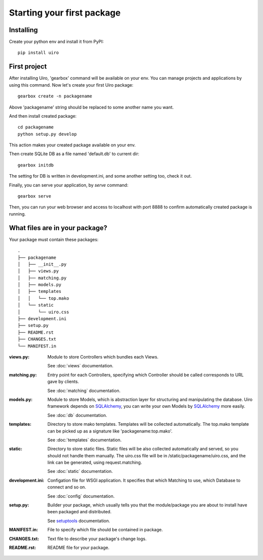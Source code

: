 Starting your first package
============================

Installing
------------
Create your python env and install it from PyPI::

    pip install uiro

First project
----------------
After installing Uiro, 'gearbox' command will be available on your env.
You can manage projects and applications by using this command.
Now let's create your first Uiro package::

    gearbox create -n packagename

Above 'packagename' string should be replaced to some another name you want.

And then install created package::

   cd packagename
   python setup.py develop

This action makes your created package available on your env.

Then create SQLite DB as a file named 'default.db' to current dir::

    gearbox initdb

The setting for DB is written in development.ini, and some another
setting too, check it out.

Finally, you can serve your application, by `serve` command::

    gearbox serve

Then, you can run your web browser and access to localhost with port 8888
to confirm automatically created package is running.

What files are in your package?
-------------------------------

Your package must contain these packages::

    .
    ├── packagename
    │   ├── __init__.py
    │   ├── views.py
    │   ├── matching.py
    │   ├── models.py
    │   ├── templates
    │   │   └── top.mako
    │   └── static
    │       └── uiro.css
    ├── development.ini
    ├── setup.py
    ├── README.rst
    ├── CHANGES.txt
    └── MANIFEST.in

:views.py:
    Module to store Controllers which bundles each Views.

    See :doc:`views` documentation.

:matching.py:
    Entry point for each Controllers, specifying which Controller should be called
    corresponds to URL gave by clients.

    See :doc:`matching` documentation.

:models.py:
    Module to store Models, which is abstraction layer for structuring and manipulating the database.
    Uiro framework depends on SQLAlchemy_, you can write your own Models by SQLAlchemy_ more easily.

    See :doc:`db` documentation.

:templates:
    Directory to store mako templates.
    Templates will be collected automatically.
    The top.mako template can be picked up as a signature like 'packagename:top.mako'.

    See :doc:`templates` documentation.

:static:
    Directory to store static files.
    Static files will be also collected automatically and served, so you should not handle them manually.
    The uiro.css file will be in /static/packagename/uiro.css, and the link can be generated, using request.matching.

    See :doc:`static` documentation.

:development.ini:
    Configation file for WSGI application.
    It specifies that which Matching to use, which Database to connect and so on.

    See :doc:`config` documentation.

:setup.py:
    Builder your package, which usually tells you that the module/package you are about
    to install have been packaged and distributed.

    See `setuptools <http://pythonhosted.org/setuptools/>`_ documentation.

:MANIFEST.in:
    File to specify which file should be contained in package.

:CHANGES.txt:
    Text file to describe your package's change logs.

:README.rst:
    README file for your package.

.. _SQLAlchemy: http://www.sqlalchemy.org/
